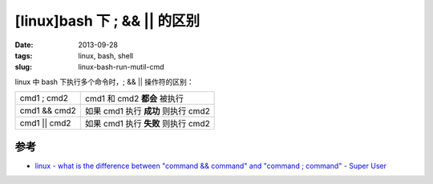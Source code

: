 [linux]bash 下 ; && || 的区别
#############################

:date: 2013-09-28
:tags: linux, bash, shell
:slug: linux-bash-run-mutil-cmd

linux 中 bash 下执行多个命令时，; && || 操作符的区别：

+--------------+-------------------------------------+
| cmd1 ; cmd2  | cmd1 和 cmd2 **都会** 被执行        |
+--------------+-------------------------------------+
| cmd1 && cmd2 | 如果 cmd1 执行 **成功** 则执行 cmd2 |
+--------------+-------------------------------------+
| cmd1 || cmd2 | 如果 cmd1 执行 **失败** 则执行 cmd2 |
+--------------+-------------------------------------+


参考
----

* `linux - what is the difference between "command && command" and "command ; command" - Super User <http://superuser.com/questions/619016/what-is-the-difference-between-command-command-and-command-command>`__
